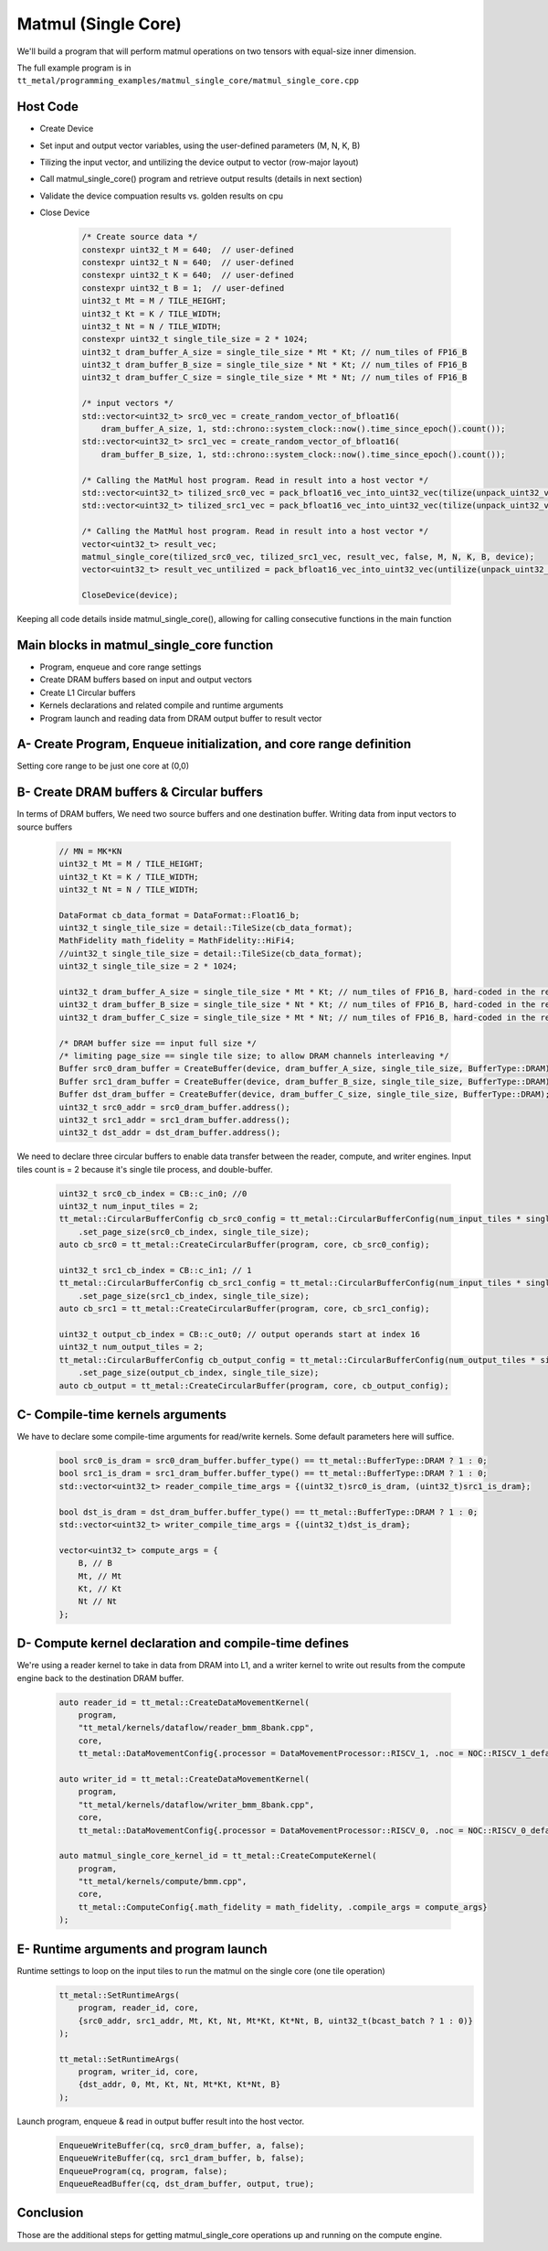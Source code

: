 .. _MatMul_Single_Core example:

Matmul (Single Core)
=====================

We'll build a program that will perform matmul operations on two tensors
with equal-size inner dimension.

The full example program is in
``tt_metal/programming_examples/matmul_single_core/matmul_single_core.cpp``


Host Code
----------------
- Create Device
- Set input and output vector variables, using the user-defined parameters (M, N, K, B)
- Tilizing the input vector, and untilizing the device output to vector (row-major layout)
- Call matmul_single_core() program and retrieve output results (details in next section)
- Validate the device compuation results vs. golden results on cpu
- Close Device

    .. code-block:: cpp

        /* Create source data */
        constexpr uint32_t M = 640;  // user-defined
        constexpr uint32_t N = 640;  // user-defined
        constexpr uint32_t K = 640;  // user-defined
        constexpr uint32_t B = 1;  // user-defined
        uint32_t Mt = M / TILE_HEIGHT;
        uint32_t Kt = K / TILE_WIDTH;
        uint32_t Nt = N / TILE_WIDTH;
        constexpr uint32_t single_tile_size = 2 * 1024;
        uint32_t dram_buffer_A_size = single_tile_size * Mt * Kt; // num_tiles of FP16_B
        uint32_t dram_buffer_B_size = single_tile_size * Nt * Kt; // num_tiles of FP16_B
        uint32_t dram_buffer_C_size = single_tile_size * Mt * Nt; // num_tiles of FP16_B

        /* input vectors */
        std::vector<uint32_t> src0_vec = create_random_vector_of_bfloat16(
            dram_buffer_A_size, 1, std::chrono::system_clock::now().time_since_epoch().count());
        std::vector<uint32_t> src1_vec = create_random_vector_of_bfloat16(
            dram_buffer_B_size, 1, std::chrono::system_clock::now().time_since_epoch().count());

        /* Calling the MatMul host program. Read in result into a host vector */
        std::vector<uint32_t> tilized_src0_vec = pack_bfloat16_vec_into_uint32_vec(tilize(unpack_uint32_vec_into_bfloat16_vec(src0_vec), M, K));
        std::vector<uint32_t> tilized_src1_vec = pack_bfloat16_vec_into_uint32_vec(tilize(unpack_uint32_vec_into_bfloat16_vec(src1_vec), K, N));

        /* Calling the MatMul host program. Read in result into a host vector */
        vector<uint32_t> result_vec;
        matmul_single_core(tilized_src0_vec, tilized_src1_vec, result_vec, false, M, N, K, B, device);
        vector<uint32_t> result_vec_untilized = pack_bfloat16_vec_into_uint32_vec(untilize(unpack_uint32_vec_into_bfloat16_vec(result_vec), M, N));

        CloseDevice(device);

Keeping all code details inside matmul_single_core(), allowing for calling consecutive functions in the main function

Main blocks in matmul_single_core function
------------------------------------------
- Program, enqueue and core range settings
- Create DRAM buffers based on input and output vectors
- Create L1 Circular buffers
- Kernels declarations and related compile and runtime arguments
- Program launch and reading data from DRAM output buffer to result vector


A- Create Program, Enqueue initialization, and core range definition
--------------------------------------------------------------------
Setting core range to be just one core at (0,0)
    .. code-block:: cpp
        CommandQueue& cq = *detail::GLOBAL_CQ;
        Program program{};
        CoreRange core = {.start={0, 0}, .end={0, 0}};


B- Create DRAM buffers & Circular buffers
----------------------------------------
In terms of DRAM buffers, We need two source buffers and one destination buffer.
Writing data from input vectors to source buffers
    .. code-block:: cpp

        // MN = MK*KN
        uint32_t Mt = M / TILE_HEIGHT;
        uint32_t Kt = K / TILE_WIDTH;
        uint32_t Nt = N / TILE_WIDTH;

        DataFormat cb_data_format = DataFormat::Float16_b;
        uint32_t single_tile_size = detail::TileSize(cb_data_format);
        MathFidelity math_fidelity = MathFidelity::HiFi4;
        //uint32_t single_tile_size = detail::TileSize(cb_data_format);
        uint32_t single_tile_size = 2 * 1024;

        uint32_t dram_buffer_A_size = single_tile_size * Mt * Kt; // num_tiles of FP16_B, hard-coded in the reader/writer kernels
        uint32_t dram_buffer_B_size = single_tile_size * Nt * Kt; // num_tiles of FP16_B, hard-coded in the reader/writer kernels
        uint32_t dram_buffer_C_size = single_tile_size * Mt * Nt; // num_tiles of FP16_B, hard-coded in the reader/writer kernels

        /* DRAM buffer size == input full size */
        /* limiting page_size == single tile size; to allow DRAM channels interleaving */
        Buffer src0_dram_buffer = CreateBuffer(device, dram_buffer_A_size, single_tile_size, BufferType::DRAM);
        Buffer src1_dram_buffer = CreateBuffer(device, dram_buffer_B_size, single_tile_size, BufferType::DRAM);
        Buffer dst_dram_buffer = CreateBuffer(device, dram_buffer_C_size, single_tile_size, BufferType::DRAM);
        uint32_t src0_addr = src0_dram_buffer.address();
        uint32_t src1_addr = src1_dram_buffer.address();
        uint32_t dst_addr = dst_dram_buffer.address();


We need to declare three circular buffers to enable data transfer between the reader, compute, and writer engines.
Input tiles count is = 2 because it's single tile process, and double-buffer.
    .. code-block:: cpp

        uint32_t src0_cb_index = CB::c_in0; //0
        uint32_t num_input_tiles = 2;
        tt_metal::CircularBufferConfig cb_src0_config = tt_metal::CircularBufferConfig(num_input_tiles * single_tile_size, {{src0_cb_index, cb_data_format}})
            .set_page_size(src0_cb_index, single_tile_size);
        auto cb_src0 = tt_metal::CreateCircularBuffer(program, core, cb_src0_config);

        uint32_t src1_cb_index = CB::c_in1; // 1
        tt_metal::CircularBufferConfig cb_src1_config = tt_metal::CircularBufferConfig(num_input_tiles * single_tile_size, {{src1_cb_index, cb_data_format}})
            .set_page_size(src1_cb_index, single_tile_size);
        auto cb_src1 = tt_metal::CreateCircularBuffer(program, core, cb_src1_config);

        uint32_t output_cb_index = CB::c_out0; // output operands start at index 16
        uint32_t num_output_tiles = 2;
        tt_metal::CircularBufferConfig cb_output_config = tt_metal::CircularBufferConfig(num_output_tiles * single_tile_size, {{output_cb_index, cb_data_format}})
            .set_page_size(output_cb_index, single_tile_size);
        auto cb_output = tt_metal::CreateCircularBuffer(program, core, cb_output_config);



C- Compile-time kernels arguments
---------------------------------
We have to declare some compile-time arguments for read/write kernels. Some default
parameters here will suffice.
    .. code-block:: cpp

        bool src0_is_dram = src0_dram_buffer.buffer_type() == tt_metal::BufferType::DRAM ? 1 : 0;
        bool src1_is_dram = src1_dram_buffer.buffer_type() == tt_metal::BufferType::DRAM ? 1 : 0;
        std::vector<uint32_t> reader_compile_time_args = {(uint32_t)src0_is_dram, (uint32_t)src1_is_dram};

        bool dst_is_dram = dst_dram_buffer.buffer_type() == tt_metal::BufferType::DRAM ? 1 : 0;
        std::vector<uint32_t> writer_compile_time_args = {(uint32_t)dst_is_dram};

        vector<uint32_t> compute_args = {
            B, // B
            Mt, // Mt
            Kt, // Kt
            Nt // Nt
        };


D- Compute kernel declaration and compile-time defines
---------------------------------------------------
We're using a reader kernel to take in data from DRAM into L1, and a writer kernel to write out results from the
compute engine back to the destination DRAM buffer.
    .. code-block:: cpp

        auto reader_id = tt_metal::CreateDataMovementKernel(
            program,
            "tt_metal/kernels/dataflow/reader_bmm_8bank.cpp",
            core,
            tt_metal::DataMovementConfig{.processor = DataMovementProcessor::RISCV_1, .noc = NOC::RISCV_1_default, .compile_args = reader_compile_time_args});

        auto writer_id = tt_metal::CreateDataMovementKernel(
            program,
            "tt_metal/kernels/dataflow/writer_bmm_8bank.cpp",
            core,
            tt_metal::DataMovementConfig{.processor = DataMovementProcessor::RISCV_0, .noc = NOC::RISCV_0_default, .compile_args = writer_compile_time_args});

        auto matmul_single_core_kernel_id = tt_metal::CreateComputeKernel(
            program,
            "tt_metal/kernels/compute/bmm.cpp",
            core,
            tt_metal::ComputeConfig{.math_fidelity = math_fidelity, .compile_args = compute_args}
        );


E- Runtime arguments and program launch
-----------------------------------------
Runtime settings to loop on the input tiles to run the matmul on the single core (one tile operation)
    .. code-block:: cpp

        tt_metal::SetRuntimeArgs(
            program, reader_id, core,
            {src0_addr, src1_addr, Mt, Kt, Nt, Mt*Kt, Kt*Nt, B, uint32_t(bcast_batch ? 1 : 0)}
        );

        tt_metal::SetRuntimeArgs(
            program, writer_id, core,
            {dst_addr, 0, Mt, Kt, Nt, Mt*Kt, Kt*Nt, B}
        );


Launch program, enqueue & read in output buffer result into the host vector.
    .. code-block:: cpp

        EnqueueWriteBuffer(cq, src0_dram_buffer, a, false);
        EnqueueWriteBuffer(cq, src1_dram_buffer, b, false);
        EnqueueProgram(cq, program, false);
        EnqueueReadBuffer(cq, dst_dram_buffer, output, true);



Conclusion
----------
Those are the additional steps for getting matmul_single_core operations up and
running on the compute engine.
